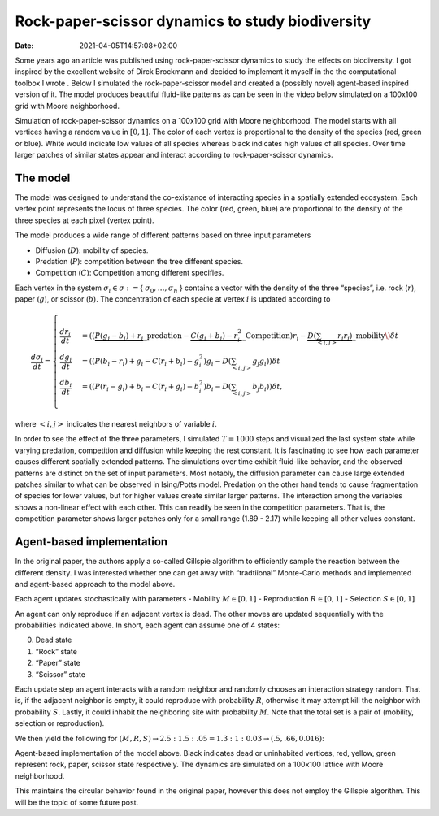=================================================
Rock-paper-scissor dynamics to study biodiversity
=================================================

:Date:   2021-04-05T14:57:08+02:00

Some years ago an article was published using rock-paper-scissor
dynamics to study the effects on biodiversity. I got inspired by the
excellent website of Dirck Brockmann and decided to implement it myself
in the the computational toolbox I wrote . Below I simulated the
rock-paper-scissor model and created a (possibly novel) agent-based
inspired version of it. The model produces beautiful fluid-like patterns
as can be seen in the video below simulated on a 100x100 grid with Moore
neighborhood.

.. raw:: html

   <figure>

.. raw:: html

   <video    width="auto"    height="auto"    controls loop autoplay>

.. raw:: html

   <source
   src="rock_paper_scissor_dynamics.mp4" type="video/mp4">

.. raw:: html

   </video>

.. raw:: html

   <figcaption>

Simulation of rock-paper-scissor dynamics on a 100x100 grid with Moore
neighborhood. The model starts with all vertices having a random value
in :math:`[0, 1]`. The color of each vertex is proportional to the
density of the species (red, green or blue). White would indicate low
values of all species whereas black indicates high values of all
species. Over time larger patches of similar states appear and interact
according to rock-paper-scissor dynamics.

.. raw:: html

   </figure>

The model
=========

The model was designed to understand the co-existance of interacting
species in a spatially extended ecosystem. Each vertex point represents
the locus of three species. The color (red, green, blue) are
proportional to the density of the three species at each pixel (vertex
point).

The model produces a wide range of different patterns based on three
input parameters

-  Diffusion (:math:`D`): mobility of species.
-  Predation (:math:`P`): competition between the tree different
   species.
-  Competition (:math:`C`): Competition among different specifies.

Each vertex in the system :math:`\sigma_i \in \sigma :=`\ {
:math:`\sigma_0, \dots, \sigma_n` } contains a vector with the density
of the three “species”, i.e. rock (:math:`r`), paper (:math:`g`), or
scissor (:math:`b`). The concentration of each specie at vertex
:math:`i` is updated according to

.. math::


   \frac{d \sigma_i}{dt} = \scriptstyle \begin{cases}
     \frac{dr_i}{dt}& = ((\underbrace{P  (g_i - b_i)  + r_i}\_{\textrm{predation}} - \underbrace{C  (g_i + b_i) - r_i^2}\_{\textrm{Competition}})r_i - \underbrace{D(\sum_{<i,j>} r_j r_i)}\_{\textrm{mobility}}\) \delta t \\\\\\
     \frac{dg_i}{dt}& = ((P  (b_i - r_i)  + g_i - C  (r_i + b_i) - g_i^2)g_i - D(\sum_{<i,j>} g_j g_i)) \delta t \\\\\\
     \frac{db_i}{dt}& = ((P  (r_i - g_i)  + b_i - C  (r_i + g_i) - b_i^2)b_i - D(\sum_{<i,j>} b_j b_i)) \delta t, \end{cases}

where :math:`<i,j>` indicates the nearest neighbors of variable
:math:`i`.

In order to see the effect of the three parameters, I simulated
:math:`T=1000` steps and visualized the last system state while varying
predation, competition and diffusion while keeping the rest constant. It
is fascinating to see how each parameter causes different spatially
extended patterns. The simulations over time exhibit fluid-like
behavior, and the observed patterns are distinct on the set of input
parameters. Most notably, the diffusion parameter can cause large
extended patches similar to what can be observed in Ising/Potts model.
Predation on the other hand tends to cause fragmentation of species for
lower values, but for higher values create similar larger patterns. The
interaction among the variables shows a non-linear effect with each
other. This can readily be seen in the competition parameters. That is,
the competition parameter shows larger patches only for a small range
(1.89 - 2.17) while keeping all other values constant.

Agent-based implementation
==========================

In the original paper, the authors apply a so-called Gillspie algorithm
to efficiently sample the reaction between the different density. I was
interested whether one can get away with “tradtiional” Monte-Carlo
methods and implemented and agent-based approach to the model above.

Each agent updates stochastically with parameters - Mobility
:math:`M \in [0, 1]` - Reproduction :math:`R \in [0, 1]` - Selection
:math:`S \in [0, 1]`

An agent can only reproduce if an adjacent vertex is dead. The other
moves are updated sequentially with the probabilities indicated above.
In short, each agent can assume one of 4 states:

0. Dead state
1. “Rock” state
2. “Paper” state
3. “Scissor” state

Each update step an agent interacts with a random neighbor and randomly
chooses an interaction strategy random. That is, if the adjacent
neighbor is empty, it could reproduce with probability :math:`R`,
otherwise it may attempt kill the neighbor with probability :math:`S`.
Lastly, it could inhabit the neighboring site with probability
:math:`M`. Note that the total set is a pair of (mobility, selection or
reproduction).

We then yield the following for
:math:`(M, R, S) \rightarrow 2.5:1.5:.05 = 1.3:1:0.03 \rightarrow (.5, .66, 0.016)`:

.. raw:: html

   <figure>

.. raw:: html

   <video  width="auto" height="auto" controls autoplay loop>

.. raw:: html

   <source src="rock_paper_scissor_dynamics_abm.mp4">

.. raw:: html

   </video>

.. raw:: html

   <figcaption>

Agent-based implementation of the model above. Black indicates dead or
uninhabited vertices, red, yellow, green represent rock, paper, scissor
state respectively. The dynamics are simulated on a 100x100 lattice with
Moore neighborhood.

.. raw:: html

   </figure>

This maintains the circular behavior found in the original paper,
however this does not employ the Gillspie algorithm. This will be the
topic of some future post.

.. raw:: html

   <!-- <video id="video" controls autplay loop> -->

.. raw:: html

   <!-- <source src="test.webm">  -->

.. raw:: html

   <!-- </video> -->

.. raw:: html

   <!-- here -->
